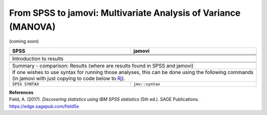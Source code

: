 .. sectionauthor:: `Sebastian Jentschke <https://www.uib.no/en/persons/Sebastian.Jentschke>`_

===============================================================
From SPSS to jamovi: Multivariate Analysis of Variance (MANOVA) 
===============================================================

(coming soon)

+-------------------------------------------------------------------------------+-------------------------------------------------------------------------------+
| **SPSS**                                                                      | **jamovi**                                                                    |
+===============================================================================+===============================================================================+
|                                                                               |                                                                               |
+-------------------------------------------------------------------------------+-------------------------------------------------------------------------------+
|  |SPSS_Menu_MANOVA1|                                                          |  |jamovi_Menu_MANOVA1|                                                        |
+-------------------------------------------------------------------------------+-------------------------------------------------------------------------------+
|                                                                               |                                                                               |
+-------------------------------------------------------------------------------+-------------------------------------------------------------------------------+
| |SPSS_Input_MANOVA1|                                                          | |jamovi_Input_MANOVA1|                                                        |
+-------------------------------------------------------------------------------+-------------------------------------------------------------------------------+
| Introduction to results                                                                                                                                       |
+-------------------------------------------------------------------------------+-------------------------------------------------------------------------------+
| |SPSS_Output_MANOVA1|                                                         | |jamovi_Output_MANOVA1|                                                       |
+-------------------------------------------------------------------------------+-------------------------------------------------------------------------------+
|                                                                               |                                                                               |
+-------------------------------------------------------------------------------+-------------------------------------------------------------------------------+
| Summary - comparison: Results (where are results found in SPSS and jamovi)                                                                                    |
+-------------------------------------------------------------------------------+-------------------------------------------------------------------------------+
| If one wishes to use syntax for running those analyses, this can be done using the following commands (in jamovi with just copying to code below to  `Rj      |
| <Rj_overview.html>`__).                                                                                                                                       |
+-------------------------------------------------------------------------------+-------------------------------------------------------------------------------+
| ``SPSS SYNTAX``                                                               | ``jmv::syntax``                                                               |  
+-------------------------------------------------------------------------------+-------------------------------------------------------------------------------+

| **References**
| Field, A. (2017). *Discovering statistics using IBM SPSS statistics* (5th ed.). SAGE Publications. https://edge.sagepub.com/field5e


.. ---------------------------------------------------------------------

.. |SPSS_Menu_MANOVA1|                 image:: ../_images/s2j_SPSS_Menu_MANOVA1.png
.. |jamovi_Menu_MANOVA1|               image:: ../_images/s2j_jamovi_Menu_MANOVA1.png
.. |SPSS_Input_MANOVA1|                image:: ../_images/s2j_SPSS_Input_MANOVA1.png
.. |jamovi_Input_MANOVA1|              image:: ../_images/s2j_jamovi_Input_MANOVA1.png
.. |SPSS_Output_MANOVA1|               image:: ../_images/s2j_SPSS_Output_MANOVA1.png
.. |jamovi_Output_MANOVA1|             image:: ../_images/s2j_jamovi_Output_MANOVA1.png
